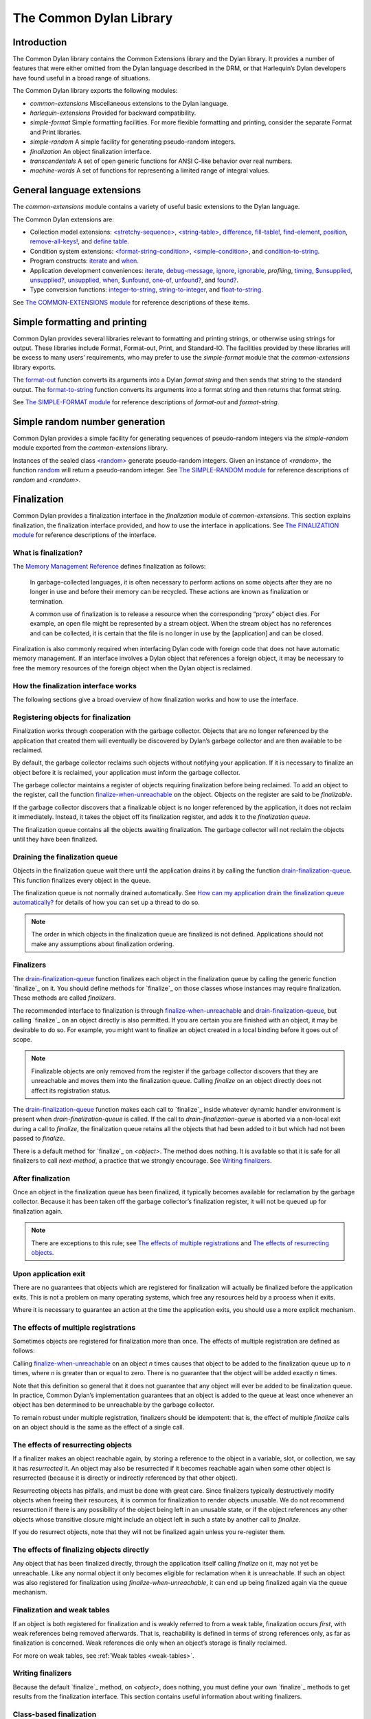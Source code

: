 ************************
The Common Dylan Library
************************

Introduction
============

The Common Dylan library contains the Common Extensions library and the
Dylan library. It provides a number of features that were either omitted
from the Dylan language described in the DRM, or that Harlequin’s Dylan
developers have found useful in a broad range of situations.

The Common Dylan library exports the following modules:

-  *common-extensions*
   Miscellaneous extensions to the Dylan language.
-  *harlequin-extensions*
   Provided for backward compatibility.
-  *simple-format* Simple formatting facilities. For more flexible
   formatting and printing, consider the separate Format and Print
   libraries.
-  *simple-random* A simple facility for generating pseudo-random
   integers.
-  *finalization* An object finalization interface.
-  *transcendentals*
   A set of open generic functions for ANSI C-like behavior over real
   numbers.
-  *machine-words*
   A set of functions for representing a limited range of integral
   values.

General language extensions
===========================

The *common-extensions* module contains a variety of useful basic
extensions to the Dylan language.

The Common Dylan extensions are:

-  Collection model extensions: `\<stretchy-sequence\>`_, `\<string-table\>`_,
   `difference`_, `fill-table!`_, `find-element`_, `position`_,
   `remove-all-keys!`_, and `define table`_.
-  Condition system extensions: `\<format-string-condition\>`_,
   `\<simple-condition\>`_, and `condition-to-string`_.
-  Program constructs: `iterate`_ and `when`_.
-  Application development conveniences: `iterate`_, `debug-message`_,
   `ignore`_, `ignorable`_, *profiling*, `timing`_, `$unsupplied`_,
   `unsupplied?`_, `unsupplied`_, `when`_, `$unfound`_, `one-of`_,
   `unfound?`_, and `found?`_.
-  Type conversion functions: `integer-to-string`_, `string-to-integer`_,
   and `float-to-string`_.

See `The COMMON-EXTENSIONS module`_ for reference descriptions of these items.

Simple formatting and printing
==============================

Common Dylan provides several libraries relevant to formatting and
printing strings, or otherwise using strings for output. These libraries
include Format, Format-out, Print, and Standard-IO. The facilities
provided by these libraries will be excess to many users’ requirements,
who may prefer to use the *simple-format* module that the
*common-extensions* library exports.

The `format-out`_ function converts its
arguments into a Dylan *format string* and then sends that string to the
standard output. The `format-to-string`_
function converts its arguments into a format string and then returns
that format string.

See `The SIMPLE-FORMAT module`_ for reference
descriptions of *format-out* and *format-string*.

Simple random number generation
===============================

Common Dylan provides a simple facility for generating sequences of
pseudo-random integers via the *simple-random* module exported from the
*common-extensions* library.

Instances of the sealed class `\<random\>`_
generate pseudo-random integers. Given an instance of *<random>*, the
function `random`_ will return a
pseudo-random integer. See `The SIMPLE-RANDOM
module`_ for reference descriptions of *random*
and *<random>*.

Finalization
============

Common Dylan provides a finalization interface in the *finalization*
module of *common-extensions*. This section explains finalization, the
finalization interface provided, and how to use the interface in
applications. See `The FINALIZATION module`_
for reference descriptions of the interface.

What is finalization?
---------------------

The `Memory Management Reference <http://www.memorymanagement.org>`_ defines
finalization as follows:

    In garbage-collected languages, it is often necessary to perform actions
    on some objects after they are no longer in use and before their memory
    can be recycled. These actions are known as finalization or termination.

    A common use of finalization is to release a resource when the
    corresponding “proxy” object dies. For example, an open file might be
    represented by a stream object. When the stream object has no references
    and can be collected, it is certain that the file is no longer in use by
    the [application] and can be closed.

Finalization is also commonly required when interfacing Dylan code with
foreign code that does not have automatic memory management. If an
interface involves a Dylan object that references a foreign object, it
may be necessary to free the memory resources of the foreign object when
the Dylan object is reclaimed.

How the finalization interface works
------------------------------------

The following sections give a broad overview of how finalization works
and how to use the interface.

Registering objects for finalization
------------------------------------

Finalization works through cooperation with the garbage collector.
Objects that are no longer referenced by the application that created
them will eventually be discovered by Dylan’s garbage collector and are
then available to be reclaimed.

By default, the garbage collector reclaims such objects without
notifying your application. If it is necessary to finalize an object
before it is reclaimed, your application must inform the garbage
collector.

The garbage collector maintains a register of objects requiring
finalization before being reclaimed. To add an object to the register,
call the function `finalize-when-unreachable`_ on the object.
Objects on the register are said to be *finalizable*.

If the garbage collector discovers that a finalizable object is no
longer referenced by the application, it does not reclaim it
immediately. Instead, it takes the object off its finalization register,
and adds it to the *finalization queue*.

The finalization queue contains all the objects awaiting finalization.
The garbage collector will not reclaim the objects until they have been
finalized.

Draining the finalization queue
-------------------------------

Objects in the finalization queue wait there until the application
drains it by calling the function `drain-finalization-queue`_. This function
finalizes every object in the queue.

The finalization queue is not normally drained automatically. See
`How can my application drain the finalization queue
automatically?`_ for details of how you can set
up a thread to do so.

.. note:: The order in which objects in the finalization queue are
   finalized is not defined. Applications should not make any assumptions
   about finalization ordering.

Finalizers
----------

The `drain-finalization-queue`_ function
finalizes each object in the finalization queue by calling the generic
function `finalize`_ on it. You should define
methods for `finalize`_ on those classes
whose instances may require finalization. These methods are called
*finalizers*.

The recommended interface to finalization is through
`finalize-when-unreachable`_ and `drain-finalization-queue`_, but
calling `finalize`_ on an object directly is also
permitted. If you are certain you are finished with an object, it may be
desirable to do so. For example, you might want to finalize an object
created in a local binding before it goes out of scope.

.. note:: Finalizable objects are only removed from the register if the
   garbage collector discovers that they are unreachable and moves them
   into the finalization queue. Calling *finalize* on an object directly
   does not affect its registration status.

The `drain-finalization-queue`_ function
makes each call to `finalize`_ inside
whatever dynamic handler environment is present when
*drain-finalization-queue* is called. If the call to
*drain-finalization-queue* is aborted via a non-local exit during a call
to *finalize*, the finalization queue retains all the objects that had
been added to it but which had not been passed to *finalize*.

There is a default method for `finalize`_ on
*<object>*. The method does nothing. It is available so that it is safe
for all finalizers to call *next-method*, a practice that we strongly
encourage. See `Writing finalizers`_.

After finalization
------------------

Once an object in the finalization queue has been finalized, it
typically becomes available for reclamation by the garbage collector.
Because it has been taken off the garbage collector’s finalization
register, it will not be queued up for finalization again.

.. note:: There are exceptions to this rule; see `The effects of
   multiple registrations`_ and `The effects of
   resurrecting objects`_.

Upon application exit
---------------------

There are no guarantees that objects which are registered for
finalization will actually be finalized before the application exits.
This is not a problem on many operating systems, which free any
resources held by a process when it exits.

Where it is necessary to guarantee an action at the time the application
exits, you should use a more explicit mechanism.

The effects of multiple registrations
-------------------------------------

Sometimes objects are registered for finalization more than once. The
effects of multiple registration are defined as follows:

Calling `finalize-when-unreachable`_ on an
object *n* times causes that object to be added to the finalization
queue up to *n* times, where *n* is greater than or equal to zero. There
is no guarantee that the object will be added exactly *n* times.

Note that this definition so general that it does not guarantee that any
object will ever be added to be finalization queue. In practice, Common
Dylan’s implementation guarantees that an object is added to the queue
at least once whenever an object has ben determined to be unreachable by
the garbage collector.

To remain robust under multiple registration, finalizers should be
idempotent: that is, the effect of multiple *finalize* calls on an
object should is the same as the effect of a single call.

The effects of resurrecting objects
-----------------------------------

If a finalizer makes an object reachable again, by storing a reference
to the object in a variable, slot, or collection, we say it has
*resurrected* it. An object may also be resurrected if it becomes
reachable again when some other object is resurrected (because it is
directly or indirectly referenced by that other object).

Resurrecting objects has pitfalls, and must be done with great care.
Since finalizers typically destructively modify objects when freeing
their resources, it is common for finalization to render objects
unusable. We do not recommend resurrection if there is any possibility
of the object being left in an unusable state, or if the object
references any other objects whose transitive closure might include an
object left in such a state by another call to *finalize*.

If you do resurrect objects, note that they will not be finalized again
unless you re-register them.

The effects of finalizing objects directly
------------------------------------------

Any object that has been finalized directly, through the application
itself calling *finalize* on it, may not yet be unreachable. Like any
normal object it only becomes eligible for reclamation when it is
unreachable. If such an object was also registered for finalization
using *finalize-when-unreachable*, it can end up being finalized again
via the queue mechanism.

Finalization and weak tables
----------------------------

If an object is both registered for finalization and is weakly referred
to from a weak table, finalization occurs *first*, with weak references
being removed afterwards. That is, reachability is defined in terms of
strong references only, as far as finalization is concerned. Weak
references die only when an object’s storage is finally reclaimed.

For more on weak tables, see :ref:`Weak tables <weak-tables>`.

Writing finalizers
------------------

Because the default `finalize`_ method, on
*<object>*, does nothing, you must define your own
`finalize`_ methods to get results from the
finalization interface. This section contains useful information about
writing finalizers.

Class-based finalization
------------------------

If your application defines a class for which all instances require
finalization, call `finalize-when-unreachable`_ in its *initialize*
method.

Parallels with INITIALIZE methods
---------------------------------

The default method on *<object>* is provided to make it safe to call
*next-method* in all finalizers. This situation is parallel to that for
class *initialize* methods, which call *next-method* before performing
their own initializations. By doing so, *initialize* methods guarantee
that the most specific initializations occur last.

By contrast, finalizers should call *next-method* last, in case they
depend on the superclass finalizer not being run.

Simplicity and robustness
-------------------------

Write finalizers that are simple and robust. They might be called in any
context, including within other threads; with careful design, your
finalizers will work in most or all possible situations.

A finalizer might be called on the same object more than once. This
could occur if the object was registered for finalization more than
once, or if your application registered the object for finalization and
also called *finalize* on it directly. To account for this, write
finalizers that are idempotent: that is, the effect of multiple calls is
the same as the effect of a single call. See `The effects of
multiple registrations`_ for more on the effects
of multiple registrations.

Remember that the order in which the finalization queue is processed is
not defined. Finalizers cannot make assumptions about ordering.

This is particularly important to note when writing finalizers for
classes that are typically used to form circular or otherwise
interestingly connected graphs of objects. If guarantees about
finalization in graphs of objects are important, we suggest registering
a root object for finalization and making its finalizer traverse the
graph (in some graph-specific well-ordered fashion) and call the
*finalize* method for each object in the graph requiring finalization.

Singleton finalizers
--------------------

Do not write singleton methods on `finalize`_. The singleton method
itself would refer to the object, and hence prevent it from becoming
unreachable.

Using finalization in applications
----------------------------------

This section answers questions about using finalization in an
application.

How can my application drain the finalization queue automatically?
------------------------------------------------------------------

If you would prefer the queue to be drained asynchronously, use the
automatic finalization interface. For more details, see
`automatic-finalization-enabled?`_ and
`automatic-finalization-enabled?-setter`_.

Libraries that do not wish to depend on automatic finalization should
not use those functions. They should call
`drain-finalization-queue`_ synchronously at
useful times, such as whenever they call *finalize-when-unreachable*.

Libraries that are not written to depend on automatic finalization
should always behave correctly if they are used in an application that
does use it.

When should my application drain the finalization queue?
--------------------------------------------------------

If you do not use automatic finalization, drain the queue synchronously
at useful points in your application, such as whenever you call
`finalize-when-unreachable`_ on an object.

The COMMON-EXTENSIONS module
============================

This section contains a reference entry for each item exported from the
Common Extensions library’s *common-extensions* module.

assert
------

Statement macro
'''''''''''''''

Summary
       

Signals an error if the expression passed to it evaluates to false.

Macro call (1)
              

assert *expression* *format-string* [*format-arg* ]\* => *false*
                                                                

Macro call (2)
              

assert *expression* => *false*
                              

Arguments
         

*expression* A Dylan expression*bnf*.
                                      

*format-string* A Dylan expression*bnf*.
                                         

*format-arg* A Dylan expression*bnf*.
                                      

Values
      

*false* *#f*.
              

Description
           

Signals an error if *expression* evaluates to *#f*.

An assertion or “assert” is a simple tool for testing that conditions
hold in program code.

The *format-string* is a format string as defined on page 112 of the
DRM. If *format-string* is supplied, the error is formatted accordingly,
along with any instances of *format-arg*.

If *expression* is not *#f*, *assert* does not evaluate *format-string*
or any instances of *format-arg*.

See also
        

`debug-assert`_

<byte-character>
----------------

Sealed class
''''''''''''

Summary
       

The class of 8-bit characters that instances of *<byte-string>* can
contain.

Superclasses
            

<character>
           

Init-keywords
             

None.
     

Description
           

The class of 8-bit characters that instances of *<byte-string>* can
contain.

concatenate!
------------

Open generic function
'''''''''''''''''''''

Summary
       

A destructive version of the Dylan language’s *concatenate* ; that is,
one that might modify its first argument.

Signature
         

concatenate! *sequence* #rest *more-sequences* => *result-sequence*
                                                                   

Arguments
         

*sequence* An instance of *<sequence>*.
                                        

*more-sequences*
                

Instances of *<sequence>*.
                           

Values
      

*result-sequence* An instance of *<sequence>*.
                                               

Description
           

A destructive version of the Dylan language’s *concatenate* ; that is,
one that might modify its first argument.

It returns the concatenation of one or more sequences, in a sequence
that may or may not be freshly allocated. If *result-sequence* is
freshly allocated, then, as for *concatenate*, it is of the type
returned by *type-for-copy* of *sequence*.

Example
       

> define variable \*x\* = "great-";
                                   

"great-"
        

> define variable \*y\* = "abs";

"abs"
     

> concatenate! (\*x\*, \*y\*);
                              

"great-abs"
           

> \*x\*;
        

"great-abs"

>
 

condition-to-string
-------------------

Open generic function
'''''''''''''''''''''

Summary
       

Returns a string representation of a condition object.

Signature
         

condition-to-string *condition* => *string*
                                           

Arguments
         

*condition* An instance of *<condition>*.
                                          

Values
      

*string* An instance of *<string>*.
                                    

Description
           

Returns a string representation of a general instance of *<condition>*.
There is a method on `<format-string-condition\>`_ and method on
*<type-error>*.

debug-assert
------------

Statement macro
'''''''''''''''

Summary
       

Signals an error if the expression passed to it evaluates to false — but
only when the code is compiled in interactive development mode.

Macro call (1)
              

debug-assert *expression* *format-string* [ *format-arg* ]\* => *false*
                                                                       

Macro call (2)
              

debug-assert *expression* => *false*
                                    

Arguments
         

*expression* A Dylan expression*bnf*.
                                      

*format-string* A Dylan expression*bnf*.
                                         

*format-arg* A Dylan expression*bnf*.
                                      

Values
      

*false* *#f*.
              

Description
           

Signals an error if *expression* evaluates to false — but only when the
code is compiled in debugging mode.

An assertion or “assert” is a simple and popular development tool for
testing conditions in program code.

This macro is identical to *assert*, except that the assert is defined
to take place only while debugging.

The Harlequin compiler removes debug-assertions when it compiles code in
“production” mode as opposed to “debugging” mode.

The *format-string* is a format string as defined on page 112 of the
DRM.

debug-message
-------------

Function
''''''''

Summary
       

Formats a string and outputs it to the debugger.

Signature
         

debug-message *format-string* #rest *format-args* => ()
                                                       

Arguments
         

*format-string* An instance of *<string>*.
                                           

*format-args* Instances of *<object>*.
                                       

Values
      

None.
     

Description
           

Formats a string and outputs it to the debugger.

The *format-string* is a format string as defined on page 112 of the
DRM.

default-handler
---------------

G.f. method
'''''''''''

Summary
       

Prints the message of a warning instance to the Harlequin Dylan debugger
window’s messages pane.

Syntax
      

default-handler *warning* => *false*
                                    

Arguments
         

*warning* An instance of *<warning>*.
                                      

Values
      

*false* *#f*.
              

Description
           

Prints the message of a warning instance to the Harlequin Dylan debugger
window’s messages pane. It uses `debug-message`_, to do so.

This method is a required, predefined method in the Dylan language,
described on page 361 of the DRM as printing the warning’s message in an
implementation-defined way. We document this method here because our
implementation of it uses the function `debug-message`_, which is defined
in the Harlequin-Extensions library. Thus to use this *default-handler* method
on *<warning>*, your library needs to use the Harlequin-Extensions
library or a library that uses it (such as Harlequin-Dylan), rather than
simply using the Dylan library.

Example
       

In the following code, the signalled messages appear in the Harlequin
Dylan debugger window.

define class <my-warning> (<warning>)
                                     

end class;
          

define method say-hello()
                         

format-out("hello there!\\n");

signal("help!");

signal(make(<my-warning>));

format-out("goodbye\\n");

end method say-hello;
                     

say-hello();
            

The following messages appear in the debugger messages pane:

Application Dylan message: Warning: help!
                                         

Application Dylan message: Warning: {<my-warning>}
                                                  

Where *{<my-warning>}* means an instance of *<my-warning>*.

See also
        

`debug-message`_.

*default-handler*, page 361 of the DRM.

default-last-handler
--------------------

Function
''''''''

Summary
       

Formats and outputs a Dylan condition using *format-out* and passes
control on to the next handler.

Syntax
      

default-last-handler *serious-condition* *next-handler* => ()
                                                             

Arguments
         

*serious-condition*
                   

A object of class *<serious-condition>*.
                                         

*next-handler* A function.
                          

Values
      

None.

Description
           

A handler utility function defined on objects of class
*<serious-condition>* that can be by bound dynamically around a
computation via *let* *handler* or installed globally via
*last-handler-definer*.

This function formats and outputs the Dylan condition
*serious-condition* using *format-out* from the Format-Out library, and
passes control on to the next handler.

This function is automatically installed as the last handler if your
library uses the Harlequin-Extensions library.

Example
       

The following form defines a dynamic handler around some body:

let handler <serious-condition> = default-last-handler;
                                                       

while the following form installs a globally visible last-handler:

define last-handler <serious-condition>
                                       

= default-last-handler;
                       

See also
        

`last-handler-definer`_

*win32-last-handler* in the *C FFI and Win32* library reference, under
library *win32-user* and module *win32-default-handler*.

define table
------------

Definition macro
''''''''''''''''

Summary
       

Defines a constant binding in the current module and initializes it to a
new table object.

Macro call
          

define table *name* [ :: *type* ] = { [ *key* => *element* ]\* }
                                                                

Arguments
         

*name* A Dylan name*bnf*.
                          

*type* A Dylan operand*bnf*. Default value: *<table>*.
                                                        

*key* A Dylan expression*bnf*.
                               

*element* A Dylan expression*bnf*.
                                   

Description
           

Defines a constant binding *name* in the current module, and initializes
it to a new table object, filled in with the keys and elements
specified.

If the argument *type* is supplied, the new table created is an instance
of that type. Therefore *type* must be *<table>* or a subclass thereof.
If *type* is not supplied, the new table created is an instance of a
concrete subclass of *<table>*.

Example
       

define table $colors :: <object-table>
                                      

= { #"red" => $red,

#"green" => $green,

#"blue" => $blue };
                   

difference
----------

Open generic function
'''''''''''''''''''''

Summary
       

Returns a sequence containing the elements of one sequence that are not
members of a second.

Signature
         

difference *sequence* *1* *sequence* *2* #key *test* =>
*result-sequence*
                                                                         

Arguments
         

*sequence* *1* An instance of *<sequence>*.
                                            

*sequence* *2* An instance of *<sequence>*.
                                            

*test* An instance of *<function>*. Default value: *\\==*.
                                                            

Values
      

*result-sequence* An instance of *<sequence>*.
                                               

Description
           

Returns a sequence containing the elements of *sequence* *1* that are
not members of *sequence* *2*. You can supply a membership test
function as *test*.

Example
       

> difference(#(1,2,3), #(2,3,4));
                                 

#(1)

>
 

false-or
--------

Function
''''''''

Summary
       

Returns a union type comprised of *singleton(#f)* and one or more types.

Signature
         

false-or *type* #rest *more-types* => *result-type*
                                                   

Arguments
         

*type* An instance of *<type>*.
                                

*more-types* Instances of *<type>*.
                                    

Values
      

*result-type* An instance of *<type>*.
                                       

Description
           

Returns a union type comprised of *singleton(#f)*, *type*, any other
types passed as *more-types*.

This function is useful for specifying slot types and function return
values.

The expression

false-or(*t* *1*, *t* *2*, ..)
                                

is type-equivalent to

type-union(singleton(#f), *t* *1*, *t* *2*, ..)
                                                 

fill-table!
-----------

Function
''''''''

Summary
       

Fills a table with the keys and elements supplied.

Signature
         

fill-table! *table* *keys-and-elements* => *table*
                                                  

Arguments
         

*table* An instance of *<table>*.
                                  

*keys-and-elements*
                   

An instance of *<sequence>*.
                             

Values
      

*table* An instance of *<table>*.
                                  

Description
           

Modifies table so that it contains the keys and elements supplied in the
sequence *keys-and-elements*.

This function interprets *keys-and-elements* as key-element pairs, that
is, it treats the first element as a table key, the second as the table
element corresponding to that key, and so on. The keys and elements
should be suitable for *table*.

Because *keys-and-elements* is treated as a sequence of paired
key-element values, it should contain an even number of elements; if it
contains an odd number of elements, *fill-table!* ignores the last
element (which would have been treated as a key).

find-element
------------

Open generic function
'''''''''''''''''''''

Summary
       

Returns an element from a collection such that the element satisfies a
predicate.

Signature
         

find-element *collection* *function* #key *skip* *failure* => *element*
                                                                       

Arguments
         

*collection* An instance of *<collection>*.
                                            

*predicate* An instance of *<function>*.
                                         

*skip* An instance of *<integer>*. Default value: 0.
                                                     

*failure* An instance of *<object>*. Default value: *#f*.
                                                           

Values
      

*element* An instance of *<object>*.
                                     

Description
           

Returns a collection element that satisfies *predicate*.

This function is identical to Dylan’s *find-key*, but it returns the
element that satisfies *predicate* rather than the key that corresponds
to the element.

float-to-string
---------------

Function
''''''''

Summary
       

Formats a floating-point number to a string.

Signature
         

float-to-string *float* => *string*
                                   

Arguments
         

*float* An instance of *<float>*.
                                  

Values
      

*string* An instance of *<string>*.
                                    

Description
           

Formats a floating-point number to a string. It uses scientific notation
where necessary.

<format-string-condition>
-------------------------

Sealed instantiable class
'''''''''''''''''''''''''

Summary
       

The class of conditions that take a format string.

Superclasses
            

<condition>
           

Init-keywords
             

None.
     

Description
           

The class of conditions that take a format string, as defined by the
DRM.

It is the superclass of Dylan’s *<simple-condition>*.

See also
        

The Format library.

found?
------

Function
''''''''

Summary
       

Returns true if *object* is not equal to `$unfound`_, and false otherwise.

Signature
         

found? *object* => *boolean*
                            

Arguments
         

*object* An instance of *<object>*.
                                    

Values
      

*boolean* An instance of *<boolean>*.
                                      

Description
           

Returns true if *object* is not equal to `$unfound`_, and false otherwise.

It uses *\\=* as the equivalence predicate.

ignore
------

Function
''''''''

Summary
       

A compiler directive that tells the compiler it must not issue a warning
if its argument is bound but not referenced.

Signature
         

ignore *variable* => ()
                       

Arguments
         

*variable* A Dylan variable-name*bnf*.
                                       

Values
      

None.
     

Description
           

When the compiler encounters a variable that is bound but not
referenced, it normally issues a warning. The *ignore* function is a
compiler directive that tells the compiler it *must not* issue this
warning if *variable* is bound but not referenced. The *ignore* function
has no run-time cost.

The *ignore* function is useful for ignoring arguments passed to, or
values returned by, a function, method, or macro. The function has the
same extent as a *let* ; that is, it applies to the smallest enclosing
implicit body.

Use *ignore* if you never intend to reference *variable* within the
extent of the *ignore*. The compiler will issue a warning to tell you
if your program violates the *ignore*. If you are not concerned about
the *ignore* being violated, and do not wish to be warned if violation
occurs, use `ignorable`_ instead.

Example
       

This function ignores some of its arguments:

define method foo (x ::<integer>, #rest args)
                                             

ignore(args);

…

end
   

Here, we use *ignore* to ignore one of the values returned by *fn* :

let (x,y,z) = fn();
                   

ignore(y);
          

See also
        

`ignorable`_

ignorable
---------

Function
''''''''

Summary
       

A compiler directive that tells the compiler it *need not* issue a
warning if its argument is bound but not referenced.

Signature
         

ignorable *variable* => ()
                          

Arguments
         

*variable* A Dylan variable-name*bnf*.
                                       

Values
      

None.

Description
           

When the compiler encounters a variable that is bound but not
referenced, it normally issues a warning. The *ignorable* function is a
compiler directive that tells the compiler it *need not* issue this
warning if *variable* is bound but not referenced. The *ignorable*
function has no run-time cost.

The *ignorable* function is useful for ignoring arguments passed to, or
values returned by, a function, method, or macro. The function has the
same extent as a *let* ; that is, it applies to the smallest enclosing
implicit body.

The *ignorable* function is similar to `ignore`_. However, unlike
`ignore`_, it does not issue a warning if you subsequently reference
*variable* within the extent of the *ignorable* declaration. You might
prefer *ignorable* to `ignore`_ if you are not concerned about such
violations and do not wish to be warned about them.

Example
       

This function ignores some of its arguments:

define method foo (x ::<integer>, #rest args)
                                             

ignorable(args);

…

end
   

Here, we use *ignorable* to ignore one of the values returned by *fn* :

let (x,y,z) = fn();
                   

ignorable(y);
             

See also
        

`ignore`_

integer-to-string
-----------------

Function
''''''''

Summary
       

Returns a string representation of an integer.

Signature
         

integer-to-string *integer* #key *base* *size* *fill* => *string*
                                                                 

Arguments
         

*integer* An instance of *<integer>*.
                                      

*base* An instance of *<integer>*. Default value: 10.
                                                      

*size* An instance of *<integer>* or *#f*. Default value: *#f*.
                                                                 

*fill* An instance of *<character>*. Default value: 0.
                                                       

Values
      

*string* An instance of *<byte-string>*.
                                         

Description
           

Returns a string representation of *integer* in the given *base*, which
must be between 2 and 36. The size of the string is right-aligned to
*size* if *size* is not *#f*, and it is filled with the *fill*
character. If the string is already larger than *size* then it is not
truncated.

iterate
-------

Statement macro
'''''''''''''''

Summary
       

Iterates over a body.

Macro call
          

iterate *name* ({*argument* [ = *init-value* ]}\*)
 [ *body* ]
 end [ iterate ]
                                                  

Arguments
         

*name* A Dylan variable-name*bnf*.
                                   

*argument* A Dylan variable-name*bnf*.
                                       

*init-value* A Dylan expression*bnf*.
                                      

*body* A Dylan body*bnf*.
                          

Values
      

Zero or more instances of *<object>*.
                                      

Description
           

Defines a function that can be used to iterate over a body. It is
similar to *for*, but allows you to control when iteration will occur.

It creates a function called *name* which will perform a single step of
the iteration at a time; *body* can call *name* whenever it wants to
iterate another step. The form evaluates by calling the new function
with the initial values specified.

last-handler-definer
--------------------

Definition macro
''''''''''''''''

Summary
       

Defines a “last-handler” to be used after any dynamic handlers and
before calling *default-handler*.

Definition
          

define last-handler (*condition*, #key *test*, *init-args*)
                                                              

= *handler* ;
             

define last-handler condition = handler;
                                        

define last-handler;
                    

Arguments
         

*condition* A Dylan expression*bnf*. The class of condition for which
the handler should be invoked.
                                                                                                     

*test* A Dylan expression*bnf*. A function of one argument called on
the condition to test applicability of the handler.
                                                                                                                         

*init-args* A Dylan expression*bnf*. A sequence of initialization
arguments used to make an instance of the handler’s condition class.
                                                                                                                                       

*handler* A Dylan expression*bnf*. A function of two arguments,
*condition* and *next-handler*, that is called on a condition which
matches the handler’s condition class and test function.
                                                                                                                                                                                              

Values
      

None.

Description
           

A last-handler is a global form of the dynamic handler introduced via
*let* *handler*, and is defined using an identical syntax. The last
handler is treated as a globally visible dynamic handler. During
signalling if a last-handler has been installed then it is the last
handler tested for applicability before *default-handler* is invoked. If
a last-handler has been installed then it is also the last handler
iterated over in a call to *do-handlers*.

The first two defining forms are equivalent to the two alternate forms
of let handler. If more than one of these first defining forms is
executed then the last one executed determines the installed handler.
The current last-handler can be uninstalled by using the degenerate
third case of the defining form, that has no condition description or
handler function.

The intention is that libraries will install last handlers to provide
basic runtime error handling, taking recovery actions such as quitting
the application, trying to abort the current application operation, or
entering a connected debugger.

Example
       

The following form defines a last-handler function called
*default-last-handler* that is invoked on conditions of class
*<serious-condition>* :

define last-handler <serious-condition>
                                       

= default-last-handler;
                       

See also
        

`one-of`_

*win32-last-handler* in the *C FFI and Win32* library reference, under
library *win32-user* and module *win32-default-handler*.

one-of
------

Function
''''''''

Summary
       

Returns a union type comprised of singletons formed from its arguments.

Signature
         

one-of *object* #rest *more-objects* => *type*
                                              

Arguments
         

*object* An instance of *<object>*.
                                    

*more-objects* Instances of *<object>*.
                                        

Values
      

*type* An instance of *<type>*.
                                

Description
           

Returns a union type comprised of *singleton(* *object* *)* and the
singletons of any other objects passed with *more-object*.

one-of(*x*, *y*, *z*)
                        

Is a type expression that is equivalent to

type-union(singleton(*x*), singleton(*y*), singleton(*z*))
                                                             

position
--------

Open generic function
'''''''''''''''''''''

Summary
       

Returns the key at which a particular value occurs in a sequence.

Signature
         

position *sequence* *value* #key *predicate* *skip* => *key*
                                                            

Arguments
         

*sequence* An instance of *<sequence>*.
                                        

*value* An instance of *<object>*.
                                   

*predicate* An instance of *<function>*. Default value: *\\==*.
                                                                 

*skip* An instance of *<integer>*. Default value: 0.
                                                     

Values
      

*key* An instance of *<object>*.
                                 

Description
           

Returns the key at which *value* occurs in *sequence*.

If *predicate* is supplied, *position* uses it as an equivalence
predicate for comparing *sequence* ’s elements to *value*. It should
take two objects and return a boolean. The default predicate used is
*\\==*.

The *skip* argument is interpreted as it is by Dylan’s *find-key*
function: *position* ignores the first *skip* elements that match
*value*, and if *skip* or fewer elements satisfy *predicate*, it
returns *#f*.

remove-all-keys!
----------------

Open generic function
'''''''''''''''''''''

Summary
       

Removes all keys in a mutable collection, leaving it empty.

Signature
         

remove-all-keys! *mutable-collection* => ()
                                           

Arguments
         

*mutable-collection*
                    

An instance of *<mutable-collection>*.
                                       

Values
      

None.
     

Description
           

Modifies *mutable-collection* by removing all its keys and leaving it
empty. There is a predefined method on *<table>*.

<simple-condition>
------------------

Sealed instantiable class
'''''''''''''''''''''''''

Summary
       

The class of simple conditions.

Superclasses
            

<format-string-condition>
                         

Init-keywords
             

None.
     

Description
           

The class of simple conditions. It is the superclass of *<simple-error>*,
*<simple-warning>*, and *<simple-restart>*.

Operations
          

*condition-format-string*

*condition-format-args*

Example
       

<stretchy-sequence>
-------------------

Open abstract class
'''''''''''''''''''

Summary
       

The class of stretchy sequences.

Superclasses
            

<sequence> <stretchy-collection>
                                

Init-keywords
             

None.
     

Description
           

The class of stretchy sequences.

<string-table>
--------------

Sealed instantiable class
'''''''''''''''''''''''''

Summary
       

The class of tables that use strings for keys.

Superclasses
            

<table>
       

Init-keywords
             

None.
     

Description
           

The class of tables that use instances of *<string>* for their keys. It
is an error to use a key that is not an instance of *<string>*.

Keys are compared with the equivalence predicate *\\=*.

The elements of the table are instances of *<object>*.

It is an error to modify a key once it has been used to add an element
to a *<string-table>*. The effects of modification are not defined.

.. note:: This class is also exported from the *table-extensions* module
   of the *table-extensions* library.

string-to-integer
-----------------

Function
''''''''

Summary
       

Returns the integer represented by its string argument, or by a
substring of that argument, in a number base between 2 and 36.

Signature
         

string-to-integer *string* #key *base* *start* *end* *default* =>
*integer* *next-key*
                                                                                      

Arguments
         

*string* An instance of *<byte-string>*.
                                         

*base* An instance of *<integer>*. Default value: 10.
                                                      

*start* An instance of *<integer>*. Default value: 0.
                                                      

*end* An instance of *<integer>*. Default value: *sizeof(* *string* *)*
.
                                                                          

*default* An instance of *<integer>*. Default value: *$unsupplied*.
                                                                     

Values
      

*integer* An instance of *<integer>*.
                                      

*next-key* An instance of *<integer>*.
                                       

Description
           

Returns the integer represented by the characters of *string* in the
number base *base*, where *base* is between 2 and 36. You can constrain
the search to a substring of *string* by giving values for *start* and
*end*.

This function returns the next key beyond the last character it
examines.

If there is no integer contained in the specified region of the string,
this function returns *default*, if specified. If you do not give a
value for *default*, this function signals an error.

This function is similar to C’s *strtod* function.

subclass
--------

Function
''''''''

Summary
       

Returns a type representing a class and its subclasses.

Signature
         

subclass *class* => *subclass-type*
                                   

Arguments
         

*class* An instance of *<class>*.
                                  

Values
      

*subclass-type* An instance of *<type>*.
                                         

Description
           

Returns a type that describes all the objects representing subclasses of
the given class. We term such a type a *subclass type*.

The *subclass* function is allowed to return an existing type if that
type is type equivalent to the subclass type requested.

Without *subclass*, methods on generic functions (such as Dylan’s
standard *make* and *as*) that take types as arguments are impossible
to reuse without resorting to ad hoc techniques. In the language defined
by the DRM, the only mechanism available for specializing such methods
is to use singleton types. A singleton type specializer used in this
way, by definition, gives a method applicable to exactly one type. In
particular, such methods are not applicable to subtypes of the type in
question. In order to define reusable methods on generic functions like
this, we need a type which allows us to express applicability to a type
and all its subtypes.

For an object *O* and class *Y*, the following *instance?* relationship
applies:

INSTANCE-1: instance?(*O*, subclass(*Y*))
                                           

True if and only if *O* is a class and *O* is a subclass of *Y*.

For classes *X* and *Y* the following *subtype?* relationships hold
(note that a rule applies only when no preceding rule matches):

SUBTYPE-1: subtype?(subclass(*X*), subclass(*Y*))
                                                   

True if and only if *X* is a subclass of *Y*.

SUBTYPE-2: subtype?(singleton(*X*), subclass(*Y*))
                                                    

True if and only if *X* is a class and *X* is a subclass of *Y*.

SUBTYPE-3: subtype?(subclass(*X*), singleton(*Y*))
                                                    

Always false.

SUBTYPE-4: subtype?(subclass(*X*), *Y*)
                                         

where *Y* is not a subclass type. True if *Y* is *<class>* or any proper
superclass of *<class>* (including *<object>*, any
implementation-defined supertypes, and unions involving any of these).
There may be other implementation-defined combinations of types *X* and
*Y* for which this is also true.

SUBTYPE-5: subtype?(*X*, subclass(*Y*))
                                         

where *X* is not a subclass type. True if *Y* is *<object>* or any
proper supertype of *<object>* and *X* is a subclass of *<class>*.

Note that by subclass relationships *SUBTYPE-4* and *SUBTYPE-5*, we get
this correspondence: *<class>* and *subclass(<object>)* are type
equivalent.

Where the *subtype?* test has not been sufficient to determine an
ordering for a method’s argument position, the following further
method-ordering rules apply to cases involving subclass types (note that
a rule applies only when no preceding rule matches):

*SPECIFICITY+1*. *subclass(* *X* *)* precedes *subclass(* *Y* *)* when
the argument is a class *C* and *X* precedes *Y* in the class precedence
list of *C*.

*SPECIFICITY+2*. *subclass(* *X* *)* always precedes *Y*, *Y* not a
subclass type. That is, applicable subclass types precede any other
applicable class-describing specializer.

The constraints implied by sealing come by direct application of sealing
rules 1–3 (see page 136of the DRM) and the following disjointness
criteria for subclass types (note that a rule applies only when no
preceding rule matches):

*DISJOINTNESS+1*. A subclass type *subclass(* *X* *)* and a type *Y*
are disjoint if *Y* is disjoint from *<class>*, or if *Y* is a subclass
of *<class>* without instance classes that are also subclasses of *X*.

*DISJOINTNESS+2*. Two subclass types *subclass(* *X* *)* and
*subclass(* *Y* *)* are disjoint if the classes *X* and *Y* are
disjoint.

*DISJOINTNESS+3*. A subclass type *subclass(* *X* *)* and a singleton
type *singleton(* *O* *)* are disjoint unless *O* is a class and *O* is
a subclass of *X*.

The guiding principle behind the semantics is that, as far as possible,
methods on classes called with an instance should behave isomorphically
to corresponding methods on corresponding subclass types called with the
class of that instance. So, for example, given the heterarchy:

<object>
        

\|

<A>

/ \\

<B> <C>

\\ /

<D>
   

and methods:

method foo (<A>)
                

method foo (<B>)

method foo (<C>)

method foo (<D>)
                

method foo-using-type (subclass(<A>))
                                     

method foo-using-type (subclass(<B>))

method foo-using-type (subclass(<C>))

method foo-using-type (subclass(<D>))
                                     

that for a direct instance *D* *1* of *<D>* :

foo-using-type(<D>)
                   

should behave analogously to:

foo(D1)
       

with respect to method selection.

Example
       

define class <A> (<object>) end;
                                

define class <B> (<A>) end;

define class <C> (<A>) end;

define class <D> (<B>, <C>) end;
                                

define method make (class :: subclass(<A>), #key)
                                                 

print("Making an <A>");

next-method();

end method;
           

define method make (class :: subclass(<B>), #key)
                                                 

print("Making a <B>");

next-method();

end method;
           

define method make (class :: subclass(<C>), #key)
                                                 

print("Making a <C>");

next-method();

end method;
           

define method make (class :: subclass(<D>), #key)
                                                 

print("Making a <D>");

next-method();

end method;
           

? make(<D>);
            

Making a <D>

Making a <B>

Making a <C>

Making an <A>

{instance of <D>}
                 

supplied?
---------

Function
''''''''

Summary
       

Returns true if its argument is not equal to the unique “unsupplied”
value, `$unsupplied`_, and false if it is.

Signature
         

supplied? *object* => *supplied?*
                                 

Arguments
         

*object* An instance of *<object>*.
                                    

Values
      

*supplied?*
           

An instance of *<boolean>*.
                            

Description
           

Returns true if *object* is not equal to the unique “unsupplied” value,
`$unsupplied`_, and false if it is. It uses
*\\=* as the equivalence predicate.

See also
        

`$unsupplied`_

`unsupplied`_

`$unsupplied`_

timing
------

Statement macro
'''''''''''''''

Summary
       

Returns the time, in seconds and microseconds, spent executing the body
of code it is wrapped around.

Macro call
          

timing () [ *body* ] end [ timing ]
                                   

Arguments
         

*body* A Dylan body*bnf*
                        

Values
      

*seconds* An instance of *<integer>*.
                                      

*microseconds* An instance of *<integer>*.
                                           

Description
           

Returns the time, in seconds and microseconds, spent executing the body
of code it is wrapped around.

The first value returned is the number of whole seconds spent in *body*.
The second value returned is the number of microseconds spent in
*body* in addition to *seconds*.

Example
       

An example:

timing ()
         

for (i from 0 to 200)

format-to-string("%d %d", i, i + 1)

end

end;
    

=> 1 671000
           

$unfound
--------

Constant
''''''''

Summary
       

A unique value that can be used to indicate that a search operation
failed.

Type
    

<list>
      

Value
     

A unique value.

Description
           

A unique value that can be used to indicate that a search operation
failed.

See also
        

`found?`_

`unfound?`_

`unfound`_

unfound
-------

Function
''''''''

Summary
       

Returns the unique “unfound” value, `$unfound`_.

Signature
         

unfound () => *unfound-marker*
                              

Arguments
         

None.
     

Values
      

*unfound-marker* The value `$unfound`_.
                                                                  

Description
           

Returns the unique “unfound” value, `$unfound`_.

See also
        

`found?`_

`unfound?`_

`$unfound`_

unfound?
--------

Function
''''''''

Summary
       

Returns true if its argument is equal to the unique “unfound” value,
`$unfound`_, and false if it is not.

Signature
         

unfound? *object* => *unfound?*
                               

Arguments
         

*object* An instance of *<object>*.
                                    

Values
      

*unfound?* An instance of *<boolean>*.
                                       

Description
           

Returns true if *object* is equal to the unique “unfound” value,
`$unfound`_, and false if it is not. It uses *\\=*
as the equivalence predicate.

See also
        

`found?`_

`$unfound`_

`unfound`_

$unsupplied
-----------

Constant
''''''''

Summary
       

A unique value that can be used to indicate that a keyword was not
supplied.

Type
    

<list>
      

Value
     

A unique value.

Description
           

A unique value that can be used to indicate that a keyword was not
supplied.

See also
        

`supplied?`_

`unsupplied`_

`unsupplied?`_

unsupplied
----------

Function
''''''''

Summary
       

Returns the unique “unsupplied” value, `$unsupplied`_.

Signature
         

unsupplied () => *unsupplied-marker*
                                    

Arguments
         

None.
     

Values
      

*unsupplied-marker*
                   

The value `$unsupplied`_.
                                                    

Description
           

Returns the unique “unsupplied” value, `$unsupplied`_.

See also
        

`supplied?`_

`$unsupplied`_

`unsupplied?`_

unsupplied?
-----------

Function
''''''''

Summary
       

Returns true if its argument is equal to the unique “unsupplied” value,
`$unsupplied`_, and false if it is not.

Signature
         

unsupplied? *value* => *boolean*
                                

Arguments
         

*value* An instance of *<object>*.
                                   

Values
      

*boolean* An instance of *<boolean>*.
                                      

Description
           

Returns true if its argument is equal to the unique “unsupplied” value,
`$unsupplied`_, and false if it is not. It
uses *\\=* as the equivalence predicate.

See also
        

`supplied?`_

`$unsupplied`_

`unsupplied`_

when
----

Statement macro
'''''''''''''''

Summary
       

Executes an implicit body if a test expression is true, and does nothing
if the test is false.

Macro call
          

when (*test*) [ *consequent* ] end [ when ]
                                            

Arguments
         

*test* A Dylan expression*bnf*.
                                

*consequent* A Dylan body*bnf*.
                                

Values
      

Zero or more instances of *<object>*.
                                      

Description
           

Executes *consequent* if *test* is true, and does nothing if *test* is
false.

This macro behaves identically to Dylan’s standard *if* statement macro,
except that there is no alternative flow of execution when the test is
false.

Example
       

when (x < 0)
            

~ x;

end;
    

The SIMPLE-FORMAT module
========================

This section contains a reference entry for each item exported from the
Harlequin-extensions library’s *simple-format* module.

format-out
----------

Function
''''''''

Summary
       

Formats its arguments to the standard output.

Signature
         

format-out *format-string* #rest *format-arguments* => ()
                                                         

Arguments
         

*format-string* An instance of *<byte-string>*.
                                                

*format-arguments*
                  

Instances of *<object>*.
                         

Values
      

None.
     

Description
           

Formats its arguments to the standard output.

This function does not use the *\*standard-output\** stream defined by
the Standard-IO library.

format-to-string
----------------

Function
''''''''

Summary
       

Returns a formatted string constructed from its arguments.

Signature
         

format-to-string *format-string* #rest *format-arguments* => *string*
                                                                     

Arguments
         

*format-string* An instance of *<byte-string>*.
                                                

*format-arguments*
                  

Instances of *<object>*.
                         

Values
      

*result-string* An instance of *<byte-string>*.
                                                

Exceptions
          

This function signals an error if any of the format directives in
*format-string* are invalid.

Description
           

Returns a formatted string constructed from its arguments, which include
a *format-string* of formatting directives and a series of
*format-arguments* to be formatted according to those directives.

The *format-string* must be a Dylan format string as described on pages
112–114 of the DRM.

The SIMPLE-RANDOM module
========================

This section contains a reference entry for each item exported from the
Harlequin-extensions library’s *simple-random* module.

<random>
--------

Sealed instantiable class
'''''''''''''''''''''''''

Summary
       

The class of random number generators.

Superclasses
            

<object>
        

Init-keywords
             

*seed* An instance of *<integer>*. Default value: computed to be
random.
                                                                         

Description
           

The class of random number generators.

The seed value from which to start the sequence of integers. Default
value: computed to be random.

Example
       

random
------

Function
''''''''

Summary
       

Returns a pseudorandomly generated number greater than or equal to zero
and less than a specified value.

Signature
         

random *upperbound* #key *random* => *random-integer*
                                                     

Arguments
         

*range* An instance of *<integer>*.
                                    

*random* An instance of *<random>*.
                                    

Values
      

*random-integer*
                

An instance of *<integer>*.
                            

Description
           

Returns a pseudorandomly generated number greater than or equal to zero
and less than *range*.

The FINALIZATION module
=======================

This section contains a reference description for each item in the
finalization interface. These items are exported from the
*common-extensions* library in a module called *finalization*.

automatic-finalization-enabled?
-------------------------------

Function
''''''''

Summary
       

Returns true if automatic finalization is enabled, and false otherwise.

Signature
         

automatic-finalization-enabled? () => *enabled?*
                                                

Arguments
         

None.

Values
      

*enabled?* An instance of *<boolean>*. Default value: *#f*.
                                                             

Description
           

Returns true if automatic finalization is enabled, and false otherwise.

See also
        

`automatic-finalization-enabled?-setter`_

`drain-finalization-queue`_

`finalize-when-unreachable`_

`finalize`_

automatic-finalization-enabled?-setter
--------------------------------------

Function
''''''''

Summary
       

Sets the automatic finalization system state.

Signature
         

automatic-finalization-enabled?-setter *newval* => ()
                                                     

Arguments
         

*newval* An instance of *<boolean>*.
                                     

Values
      

None.

Description
           

Sets the automatic finalization system state to *newval*.

The initial state is *#f*. If the state changes from *#f* to *#t*, a
new thread is created which regularly calls `drain-finalization-queue`_
inside an empty dynamic environment (that is, no dynamic condition
handlers). If the state changes from *#t* to *#f*, the thread exits.

See also
        

`automatic-finalization-enabled?`_

`drain-finalization-queue`_

`finalize-when-unreachable`_

`finalize`_

drain-finalization-queue
------------------------

Function
''''''''

Summary
       

Calls `finalize`_ on every object in the
finalization queue.

Signature
         

drain-finalization-queue () => ()
                                 

Arguments
         

None.

Values
      

None.

Description
           

Calls `finalize`_ on each object that is
awaiting finalization.

Each call to `finalize`_ is made inside
whatever dynamic handler environment is present when
*drain-finalization-queue* is called. If the call to
*drain-finalization-queue* is aborted via a non-local exit during a call
to *finalize*, the finalization queue retains all the objects that had
been added to it but which had not been passed to *finalize*.

The order in which objects in the finalization queue will be finalized
is not defined. Applications should not make any assumptions about
finalization ordering.

See also
        

`finalize-when-unreachable`_

`finalize`_

`automatic-finalization-enabled?`_

`automatic-finalization-enabled?-setter`_

finalize-when-unreachable
-------------------------

Function
''''''''

Summary
       

Registers an object for finalization.

Signature
         

finalize-when-unreachable *object* => *object*
                                              

Arguments
         

*object* An instance of *<object>*.
                                    

Values
      

*object* An instance of *<object>*.
                                    

Description
           

Registers *object* for finalization. If *object* becomes unreachable, it
is added to the finalization queue rather than being immediately
reclaimed.

*Object* waits in the finalization queue until the application calls
`drain-finalization-queue`_, which processes each object in the queue
by calling the generic function `finalize`_ on it.

The function returns its argument.

See also
        

`finalize`_

`drain-finalization-queue`_

`automatic-finalization-enabled?`_

`automatic-finalization-enabled?-setter`_

finalize
--------

Open generic function
'''''''''''''''''''''

Summary
       

Finalizes an object.

Signature
         

finalize *object* => ()
                       

Arguments
         

*object* An instance of *<object>*.
                                    

Values
      

None.

Description
           

Finalizes *object*.

You can define methods on *finalize* to perform class-specific
finalization procedures. These methods are called *finalizers*.

A default `finalize`_ method on *<object>* is provided.

The main interface to finalization is the function `drain-finalization-queue`_,
which calls *finalize* on each object awaiting finalization. Objects join the
finalization queue if they become unreachable after being registered for
finalization with `finalize-when-unreachable`_. However, you can
call *finalize* directly if you wish.

Once finalized, *object* is available for reclamation by the garbage
collector, unless finalization made it reachable again. (This is called
*resurrection* ; see `The effects of resurrecting
objects`_.) Because the object has been taken off
the garbage collector’s finalization register, it will not be added to
the finalization queue again, unless it is resurrected. However, it
might still appear in the queue if it was registered more than once.

Do not write singleton methods on `finalize`_. A singleton method would itself
reference the object, and hence prevent it from becoming unreachable.

See also
        

`finalize`_.

`finalize-when-unreachable`_

`drain-finalization-queue`_

`automatic-finalization-enabled?`_

`automatic-finalization-enabled?-setter`_

finalize
--------

G.f. method
'''''''''''

Summary
       

Finalizes an object.

Signature
         

finalize *object* => ()
                       

Arguments
         

*object* An instance of *<object>*.
                                    

Values
      

None.
     

Description
           

This method is a default finalizer for all objects. It does nothing, and
is provided only to make *next-method* calls safe for all methods on
`finalize`_.

See also
        

`finalize-when-unreachable`_

`finalize`_

`drain-finalization-queue`_

`automatic-finalization-enabled?`_

`automatic-finalization-enabled?-setter`_


